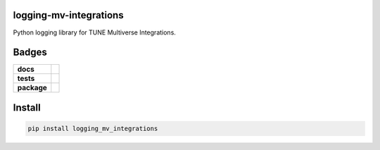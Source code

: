 .. -*- mode: rst -*-

logging-mv-integrations
-----------------------

Python logging library for TUNE Multiverse Integrations.


Badges
------

.. start-badges

.. list-table::
    :stub-columns: 1

    * - docs
      - |license|
    * - tests
      - |travis| |coveralls|
    * - package
      - |version| |supported-versions|


.. |docs| image:: https://readthedocs.org/projects/logging-mv-integrations/badge/?style=flat
    :alt: Documentation Status
    :target: https://readthedocs.org/projects/logging-mv-integrations

.. |license| image:: https://img.shields.io/badge/License-MIT-yellow.svg
    :alt: License Status
    :target: https://opensource.org/licenses/MIT

.. |travis| image:: https://travis-ci.org/TuneLab/logging-mv-integrations.svg?branch=master
    :alt: Travis-CI Build Status
    :target: https://travis-ci.org/TuneLab/logging-mv-integrations

.. |coveralls| image:: https://coveralls.io/repos/TuneLab/logging-mv-integrations/badge.svg?branch=master&service=github
    :alt: Code Coverage Status
    :target: https://coveralls.io/r/TuneLab/logging-mv-integrations

.. |requires| image:: https://requires.io/github/TuneLab/logging-mv-integrations/requirements.svg?branch=master
    :alt: Requirements Status
    :target: https://requires.io/github/TuneLab/logging-mv-integrations/requirements/?branch=master

.. |version| image:: https://img.shields.io/pypi/v/logging_mv_integrations.svg?style=flat
    :alt: PyPI Package latest release
    :target: https://pypi.python.org/pypi/logging_mv_integrations

.. |supported-versions| image:: https://img.shields.io/pypi/pyversions/tune_reporting.svg?style=flat
    :alt: Supported versions
    :target: https://pypi.python.org/pypi/tune_reporting

.. end-badges


Install
-------

.. code-block:: bash

    pip install logging_mv_integrations
